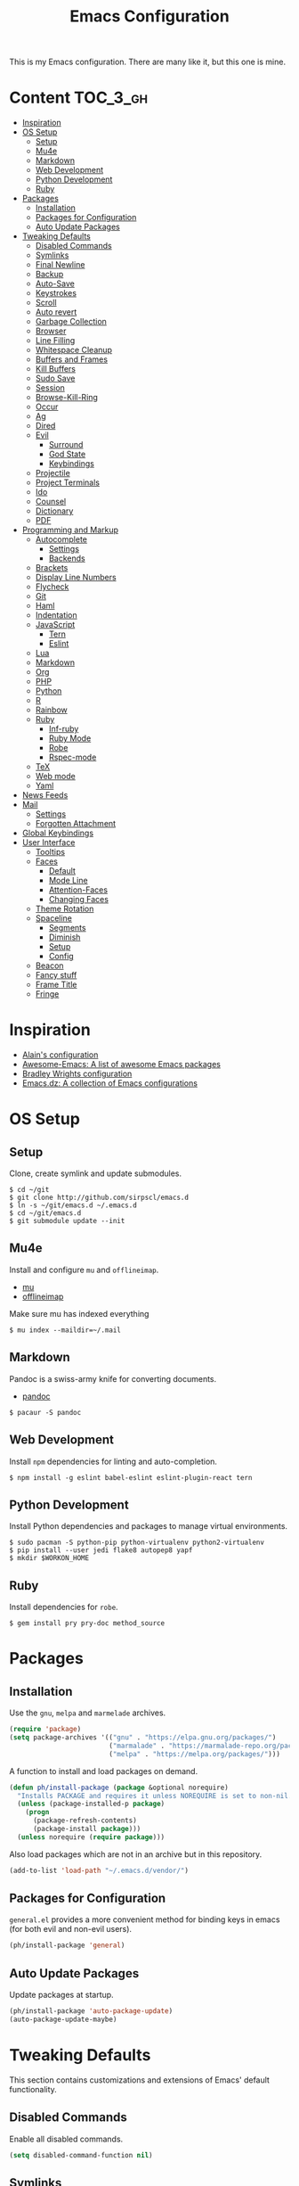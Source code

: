 #+TITLE: Emacs Configuration

This is my Emacs configuration. There are many like it, but this one is mine.

* Content :TOC_3_gh:
- [[#inspiration][Inspiration]]
- [[#os-setup][OS Setup]]
  - [[#setup][Setup]]
  - [[#mu4e][Mu4e]]
  - [[#markdown][Markdown]]
  - [[#web-development][Web Development]]
  - [[#python-development][Python Development]]
  - [[#ruby][Ruby]]
- [[#packages][Packages]]
  - [[#installation][Installation]]
  - [[#packages-for-configuration][Packages for Configuration]]
  - [[#auto-update-packages][Auto Update Packages]]
- [[#tweaking-defaults][Tweaking Defaults]]
  - [[#disabled-commands][Disabled Commands]]
  - [[#symlinks][Symlinks]]
  - [[#final-newline][Final Newline]]
  - [[#backup][Backup]]
  - [[#auto-save][Auto-Save]]
  - [[#keystrokes][Keystrokes]]
  - [[#scroll][Scroll]]
  - [[#auto-revert][Auto revert]]
  - [[#garbage-collection][Garbage Collection]]
  - [[#browser][Browser]]
  - [[#line-filling][Line Filling]]
  - [[#whitespace-cleanup][Whitespace Cleanup]]
  - [[#buffers-and-frames][Buffers and Frames]]
  - [[#kill-buffers][Kill Buffers]]
  - [[#sudo-save][Sudo Save]]
  - [[#session][Session]]
  - [[#browse-kill-ring][Browse-Kill-Ring]]
  - [[#occur][Occur]]
  - [[#ag][Ag]]
  - [[#dired][Dired]]
  - [[#evil][Evil]]
    - [[#surround][Surround]]
    - [[#god-state][God State]]
    - [[#keybindings][Keybindings]]
  - [[#projectile][Projectile]]
  - [[#project-terminals][Project Terminals]]
  - [[#ido][Ido]]
  - [[#counsel][Counsel]]
  - [[#dictionary][Dictionary]]
  - [[#pdf][PDF]]
- [[#programming-and-markup][Programming and Markup]]
  - [[#autocomplete][Autocomplete]]
    - [[#settings][Settings]]
    - [[#backends][Backends]]
  - [[#brackets][Brackets]]
  - [[#display-line-numbers][Display Line Numbers]]
  - [[#flycheck][Flycheck]]
  - [[#git][Git]]
  - [[#haml][Haml]]
  - [[#indentation][Indentation]]
  - [[#javascript][JavaScript]]
    - [[#tern][Tern]]
    - [[#eslint][Eslint]]
  - [[#lua][Lua]]
  - [[#markdown-1][Markdown]]
  - [[#org][Org]]
  - [[#php][PHP]]
  - [[#python][Python]]
  - [[#r][R]]
  - [[#rainbow][Rainbow]]
  - [[#ruby-1][Ruby]]
    - [[#inf-ruby][Inf-ruby]]
    - [[#ruby-mode][Ruby Mode]]
    - [[#robe][Robe]]
    - [[#rspec-mode][Rspec-mode]]
  - [[#tex][TeX]]
  - [[#web-mode][Web mode]]
  - [[#yaml][Yaml]]
- [[#news-feeds][News Feeds]]
- [[#mail][Mail]]
  - [[#settings-1][Settings]]
  - [[#forgotten-attachment][Forgotten Attachment]]
- [[#global-keybindings][Global Keybindings]]
- [[#user-interface][User Interface]]
  - [[#tooltips][Tooltips]]
  - [[#faces][Faces]]
    - [[#default][Default]]
    - [[#mode-line][Mode Line]]
    - [[#attention-faces][Attention-Faces]]
    - [[#changing-faces][Changing Faces]]
  - [[#theme-rotation][Theme Rotation]]
  - [[#spaceline][Spaceline]]
    - [[#segments][Segments]]
    - [[#diminish][Diminish]]
    - [[#setup-1][Setup]]
    - [[#config][Config]]
  - [[#beacon][Beacon]]
  - [[#fancy-stuff][Fancy stuff]]
  - [[#frame-title][Frame Title]]
  - [[#fringe][Fringe]]

* Inspiration

- [[https://github.com/munen/emacs.d][Alain's configuration]]
- [[https://github.com/emacs-tw/awesome-emacs][Awesome-Emacs: A list of awesome Emacs packages]]
- [[https://github.com/bradwright/emacs.d][Bradley Wrights configuration]]
- [[https://github.com/caisah/emacs.dz][Emacs.dz: A collection of Emacs configurations]]

* OS Setup
** Setup

Clone, create symlink and update submodules.

#+BEGIN_SRC shell
$ cd ~/git
$ git clone http://github.com/sirpscl/emacs.d
$ ln -s ~/git/emacs.d ~/.emacs.d
$ cd ~/git/emacs.d
$ git submodule update --init
#+END_SRC

** Mu4e

Install and configure =mu= and =offlineimap=.

- [[https://github.com/djcb/mu][mu]]
- [[https://github.com/OfflineIMAP/offlineimap][offlineimap]]

Make sure mu has indexed everything

#+BEGIN_SRC shell
$ mu index --maildir=~/.mail
#+END_SRC

** Markdown

Pandoc is a swiss-army knife for converting documents.

- [[https://github.com/jgm/pandoc][pandoc]]

#+BEGIN_SRC shell
$ pacaur -S pandoc
#+END_SRC

** Web Development

Install =npm= dependencies for linting and auto-completion.

#+BEGIN_SRC shell
$ npm install -g eslint babel-eslint eslint-plugin-react tern
#+END_SRC

** Python Development

Install Python dependencies and packages to manage virtual environments.

#+BEGIN_SRC shell
$ sudo pacman -S python-pip python-virtualenv python2-virtualenv
$ pip install --user jedi flake8 autopep8 yapf
$ mkdir $WORKON_HOME
#+END_SRC

** Ruby

Install dependencies for =robe=.

#+BEGIN_SRC shell
$ gem install pry pry-doc method_source
#+END_SRC

* Packages
** Installation

Use the =gnu=, =melpa= and =marmelade= archives.

#+BEGIN_SRC emacs-lisp
(require 'package)
(setq package-archives '(("gnu" . "https://elpa.gnu.org/packages/")
                         ("marmalade" . "https://marmalade-repo.org/packages/")
                         ("melpa" . "https://melpa.org/packages/")))
#+END_SRC

A function to install and load packages on demand.

#+BEGIN_SRC emacs-lisp
(defun ph/install-package (package &optional norequire)
  "Installs PACKAGE and requires it unless NOREQUIRE is set to non-nil."
  (unless (package-installed-p package)
    (progn
      (package-refresh-contents)
      (package-install package)))
  (unless norequire (require package)))
#+END_SRC

Also load packages which are not in an archive but in this repository.

#+BEGIN_SRC emacs-lisp
(add-to-list 'load-path "~/.emacs.d/vendor/")
#+END_SRC

** Packages for Configuration

=general.el= provides a more convenient method for binding keys in emacs (for
both evil and non-evil users).

#+BEGIN_SRC emacs-lisp
(ph/install-package 'general)
 #+END_SRC

** Auto Update Packages

Update packages at startup.

#+BEGIN_SRC emacs-lisp
(ph/install-package 'auto-package-update)
(auto-package-update-maybe)
#+END_SRC

* Tweaking Defaults

This section contains customizations and extensions of Emacs' default
functionality.

** Disabled Commands

Enable all disabled commands.

#+BEGIN_SRC emacs-lisp
(setq disabled-command-function nil)
#+END_SRC

** Symlinks

Always Follow Symlinks, no questions asked.

#+BEGIN_SRC emacs-lisp
(setq vc-follow-symlinks nil)
#+END_SRC

** Final Newline

Automatically add a newline at the end of a file.

#+BEGIN_SRC emacs-lisp
(setq require-final-newline t)
#+END_SRC

** Backup

No backups, commit frequently!

#+BEGIN_SRC emacs-lisp
(setq make-backup-files nil)
#+END_SRC

** Auto-Save

Store auto-saves in =/tmp=

#+BEGIN_SRC emacs-lisp
(setq auto-save-file-name-transforms
      `((".*" ,temporary-file-directory t)))
#+END_SRC

** Keystrokes

Show my keystrokes almost immediately in the echo-area.

#+BEGIN_SRC emacs-lisp
(setq echo-keystrokes 0.1)
#+END_SRC

** Scroll

When scrolling, keep the cursor at the same position.

#+BEGIN_SRC emacs-lisp
(setq scroll-preserve-screen-position 'keep)
#+END_SRC

** Auto revert

When something changes a file, automatically refresh the buffer containing that
file so they can't get out of sync.

#+BEGIN_SRC emacs-lisp
(global-auto-revert-mode t)
#+END_SRC

** Garbage Collection

Collect garbage after 20MB. Some packages which cache a lot (e.g. =flx-ido=)
will profit.

#+BEGIN_SRC emacs-lisp
(setq gc-cons-threshold (* 20 1000 1000))
#+END_SRC

** Browser

Use Firefox to browse urls.

#+BEGIN_SRC emacs-lisp
(setq browse-url-browser-function 'browse-url-firefox
      browse-url-new-window-flag  t
      browse-url-firefox-new-window-is-tab nil)
#+END_SRC

** Line Filling

Use a line width of 80 columns.

#+BEGIN_SRC emacs-lisp
(setq-default fill-column 80)
#+END_SRC

To reorganize a paragraph to fit the 80 columns, use =M-q= (=fill-paragraph=)
and/or enable =auto-fill-mode=.

Don't do double-spaces between sentences.

#+BEGIN_SRC emacs-lisp
(setq-default sentence-end-double-space nil)
#+END_SRC

** Whitespace Cleanup

Delete trailing whitespaces when saving.

#+BEGIN_SRC emacs-lisp
(add-hook 'write-file-hooks 'delete-trailing-whitespace)
#+END_SRC

** Buffers and Frames

Split functions wich open the previous buffer in the new window instead of
showing the current buffer twice. [[http://www.alandmoore.com/blog/2013/05/01/better-window-splitting-in-emacs/][stolen from here]]

#+BEGIN_SRC emacs-lisp
(defun ph/vsplit-last-buffer ()
  (interactive)
  (split-window-vertically)
  (other-window 1 nil)
  (switch-to-next-buffer))

(defun ph/hsplit-last-buffer ()
  (interactive)
  (split-window-horizontally)
  (other-window 1 nil)
  (switch-to-next-buffer))
#+END_SRC

A function to open the previous buffer in a new frame.

#+BEGIN_SRC emacs-lisp
(defun ph/open-last-buffer ()
  (interactive)
  (switch-to-buffer-other-frame (other-buffer)))
#+END_SRC

** Kill Buffers

A function to kill all buffers except the current one and other important buffers.

#+BEGIN_SRC emacs-lisp
(setq ph/buffer-dont-kill-regexp
      (concat "\\("
              "project-terminals"
              "\\|\\*Messages\\*"
              "\\)"))

(defun ph/kill-other-buffers ()
  "Kill all other buffers unless the buffer-name matches
  `ph/buffer-kill-regexp`."
  (interactive)
  (mapc #'(lambda (buffer)
            (unless (string-match ph/buffer-dont-kill-regexp (buffer-name buffer))
              (kill-buffer buffer)))
        (delq (current-buffer) (buffer-list))))
              #+END_SRC

** Sudo Save

Save file with sudo.

   #+BEGIN_SRC emacs-lisp
(defun ph/sudo-file-name (filename)
  "prepends '/sudo:root@localhost:' if not already present"
  (if (not (string-prefix-p "/sudo:root@localhost:" filename))
      (concat "/sudo:root@localhost:" filename)
    filename))

(defun ph/sudo-save ()
  "save file with sudo"
  (interactive)
  (if (not buffer-file-name)
      (write-file (ph/sudo-file-name (ido-read-file-name "File:")))
    (write-file (ph/sudo-file-name buffer-file-name))))
   #+END_SRC

** Session

Restore some stuff (command histories, kill-ring, ...) from last session.

#+BEGIN_SRC emacs-lisp
(ph/install-package 'session)
(add-hook 'after-init-hook 'session-initialize)
#+END_SRC

** Browse-Kill-Ring

#+BEGIN_SRC emacs-lisp
(ph/install-package 'browse-kill-ring)

(setq browse-kill-ring-highlight-inserted-item t
      browse-kill-ring-highlight-current-entry nil
      browse-kill-ring-show-preview t)

(general-def browse-kill-ring-mode-map
  "k" 'browse-kill-ring-previous
  "j" 'browse-kill-ring-forward)
#+END_SRC

** Occur

[[http://emacswiki.org/emacs/OccurMode][occur-mode]] is a search minor-mode that shows a buffer with all matching results
in a popup buffer. Use the occur-dwim (do what I mean) function from [[https://oremacs.com/2015/01/26/occur-dwim/][(or emacs
irrelevant)]]

#+BEGIN_SRC emacs-lisp
(defun occur-dwim ()
  "Call `occur' with a sane default."
  (interactive)
  (push (if (region-active-p)
            (buffer-substring-no-properties
             (region-beginning)
             (region-end))
          (let ((sym (thing-at-point 'symbol)))
            (when (stringp sym)
              (regexp-quote sym))))
        regexp-history)
  (call-interactively 'occur))
#+END_SRC

** Ag

=ag= allows you to search using ag from inside Emacs. You can filter by file
type, edit results inline, or find files.

#+BEGIN_SRC emacs-lisp
(ph/install-package 'ag)
#+END_SRC

** Dired

Usage:
 - =a= to open a file or directory in the current buffer
 - =RET= to open a file or directory in a new buffer
 - =o= to open a file or directory in a vertical split buffer
 - =C-o= to open a file or directory in a vertical split buffer but keep the
   focus in the current buffer.
 - =C-c C-o= to open a file or directory in a new frame.

Reuse buffer

#+BEGIN_SRC emacs-lisp
(put 'dired-find-alternate-file 'disabled nil)
#+END_SRC

Show all files, in long listing format and human readable units.

#+BEGIN_SRC emacs-lisp
(setq-default dired-listing-switches "-alh")
#+END_SRC

Open in new frame

#+BEGIN_SRC emacs-lisp
(defun ph/dired-find-file-other-frame ()
  "In Dired, visit this file or directory in another window."
  (interactive)
  (find-file-other-frame (dired-get-file-for-visit)))

(eval-after-load "dired"
  '(define-key dired-mode-map (kbd "C-c C-o") 'ph/dired-find-file-other-frame))
#+END_SRC

** Evil

=evil= is an extensible vi layer for Emacs. It emulates the main features of Vim,
and provides facilities for writing custom extensions.

#+BEGIN_SRC emacs-lisp
(ph/install-package 'evil)
(ph/install-package 'evil-org)
(ph/install-package 'evil-ediff)

(evil-mode 1)
#+END_SRC

Call =ph/sudo-save= with =:ww=.

#+BEGIN_SRC emacs-lisp
(evil-ex-define-cmd "ww" 'ph/sudo-save)
#+END_SRC

Set initial state by major mode.

#+BEGIN_SRC emacs-lisp
(dolist (mode-map '((ag-mode . emacs)
                    (elfeed-show-mode . emacs)
                    (elfeed-search-mode . emacs)
                    (eshell-mode . emacs)
                    (flycheck-error-list-mode . emacs)
                    (git-commit-mode . insert)
                    (git-rebase-mode . emacs)
                    (help-mode . emacs)
                    (inferior-ess-mode . emacs)
                    (inf-ruby-mode . emacs)
                    (pdf-occur-buffer-mode . emacs)
                    (rspec-compilation-mode . emacs)
                    (shell-mode . emacs)
                    (term-mode . emacs)))
  (evil-set-initial-state `,(car mode-map) `,(cdr mode-map)))
#+END_SRC

*** Surround

- Add surrounding ~​'​~ with ~S'​~ from visual-state (use =viw= to mark current
  word)
- Change surrounding ~​'​~ to ~*~ with ~cs'*~
- Remove surrounding ~*~ with ~ds*~

#+BEGIN_SRC emacs-lisp
(ph/install-package 'evil-surround)
(global-evil-surround-mode 1)
#+END_SRC

*** God State

=god-mode= is a global minor mode for entering Emacs commands without modifier
keys. It's similar to Vim's separation of commands and insertion mode.
=evil-god-state= is =god-mode= for =evil-mode=.

#+BEGIN_SRC emacs-lisp
(ph/install-package 'evil-god-state)
#+END_SRC

Make =evil-god-state= work also in visual-mode. [[https://github.com/gridaphobe/evil-god-state/issues/4#issuecomment-67760001][stolen from here]]

#+BEGIN_SRC emacs-lisp
(defun ph/evil-visual-activate-hook (&optional command)
  "Enable Visual state if the region is activated."
  (unless (evil-visual-state-p)
    (evil-delay nil
        '(unless (or (evil-visual-state-p)
                     (evil-insert-state-p)
                     (evil-emacs-state-p)
                     (evil-god-state-p))
           (when (and (region-active-p)
                      (not deactivate-mark))
             (evil-visual-state)))
      'post-command-hook nil t
      "evil-activate-visual-state")))
(ph/evil-visual-activate-hook)
#+END_SRC

*** Keybindings

Exit and enter =god-mode=.

#+BEGIN_SRC emacs-lisp
(general-def 'god
  [escape] 'evil-god-state-bail
  "C-g"    'evil-god-state-bail)

(general-def 'motion
  ","      'evil-execute-in-god-state)
#+END_SRC

Evil motion-states are the evil states where we don't edit text.

#+BEGIN_SRC emacs-lisp
(general-def 'motion
  "j"      'evil-next-visual-line
  "K"      'evil-previous-visual-line)
#+END_SRC

Free =M-.= and =M-,​= since they are popular kebinings for "jump to definition"
and "back".

#+BEGIN_SRC emacs-lisp
(general-def 'normal
  "M-." nil
  "M-," nil)
#+END_SRC

** Projectile

=projectile= is a project interaction library for Emacs. Its goal is to provide a
nice set of features operating on a project level without introducing external
dependencies (when feasible).

#+BEGIN_SRC emacs-lisp
(ph/install-package 'projectile)
(projectile-mode +1)
(general-def projectile-mode-map
  "C-c p" 'projectile-command-map)
#+END_SRC

** Project Terminals

Spawn terminal-emulators in project folder.

Note: Urxvt's =-name= option which sets the =WM_CLASS= attribute does not seem
to work with i3. Thus, =-title= is used to place the terminals on the correct
workspace.

#+BEGIN_SRC emacs-lisp
(defun ph/project-terminal-command-list-urxvt (directory workspace-number)
  "Command list to start an urxvt client in DIRECTORY on WORKSPACE-NUMBER."
  (list "/usr/bin/urxvtc"
        "-cd" directory
        "-title" (concat "project-terminal-"
                         (number-to-string (mod workspace-number 10)))))

(defun ph/project-terminal-command-list-termite (directory workspace-number)
  "Command list to start termite in DIRECTORY on WORKSPACE-NUMBER."
  (list "/bin/termite"
        "-d" directory
        (concat "--class=project-terminal-"
                (number-to-string (mod workspace-number 10)))))

(setq ph/project-terminal-amount-prompt
      "How many terminals does my master wish to spawn? :")
(setq ph/project-terminal-amount-default 3)

(setq ph/project-terminal-workspace-prompt
      "On which workspace does my master wish to spawn them? :")
(setq ph/project-terminal-workspace-default 6)

(defun ph/spawn-one-project-terminal ( &optional workspace-number)
  "Start one terminal in the current project directory on WORKSPACE-NUMBER."
  (interactive)
  (unless workspace-number
    (setq workspace-number
          (read-number ph/project-terminal-workspace-prompt
                       ph/project-terminal-workspace-default)))
  (let ((dir (projectile-project-p)))
    (if dir
        (progn
          (setq project-terminal-buffer
                (get-buffer-create "project-terminals"))
           (make-process
            :name (concat "project-terminal-" dir)
            :buffer project-terminal-buffer
            :command (ph/project-terminal-command-list-termite dir workspace-number)))
      (message "You're not in a project"))))

(defun ph/spawn-some-project-terminals (&optional amount workspace-number)
  "Start AMOUNT terminals on WORKSPACE-NUMBER in the current project directory."
  (interactive)
  (unless amount
    (setq amount (read-number ph/project-terminal-amount-prompt
                              ph/project-terminal-amount-default)))
  (unless workspace-number
    (setq workspace-number
          (read-number ph/project-terminal-workspace-prompt
                       ph/project-terminal-workspace-default)))
  (while (> amount 0)
    (ph/spawn-one-project-terminal workspace-number)
    (setq amount (- amount 1))))
#+END_SRC

** Ido

=ido= ("interactively do things") supercharges Emacs' completion system.

#+BEGIN_SRC emacs-lisp
(ph/install-package 'ido)
(ido-mode 1)
(ido-everywhere 1)
#+END_SRC

Enable the built-in fuzzy-matching

#+BEGIN_SRC emacs-lisp
(setq ido-enable-flex-matching t)
#+END_SRC

Enable =ido-vertical-mode=

#+BEGIN_SRC emacs-lisp
(ph/install-package 'ido-vertical-mode)
(ido-vertical-mode 1)
(setq ido-vertical-define-keys 'C-n-and-C-p-only)
(setq ido-vertical-show-count t)
#+END_SRC

** Counsel

=counsel=, a collection of Ivy-enhanced versions of common Emacs commands.

#+BEGIN_SRC emacs-lisp
(ph/install-package 'counsel)
(ph/install-package 'counsel-projectile)
(counsel-projectile-mode)
 #+END_SRC

#+BEGIN_SRC emacs-lisp
(setq ivy-use-virtual-buffers t)
(setq enable-recursive-minibuffers t)
 #+END_SRC

** Dictionary

=dictcc= translates English to German and vice versa.

#+BEGIN_SRC emacs-lisp
(ph/install-package 'dictcc)
#+END_SRC

** PDF

=pdf-tools= is, among other things, a replacement of DocView for PDF files. The
key difference is that pages are not pre-rendered by e.g. ghostscript and stored
in the file-system, but rather created on-demand and stored in memory.

#+BEGIN_SRC emacs-lisp
(ph/install-package 'pdf-tools)
(pdf-tools-install)
#+END_SRC

When highlighting, automatically add an annotation.

#+BEGIN_SRC emacs-lisp
(setq pdf-annot-activate-created-annotations t)
#+END_SRC

Zoom by 10%.

#+BEGIN_SRC emacs-lisp
(setq pdf-view-resize-factor 1.1)
#+END_SRC

Annotations:

- =C-c C-a h= to highlight text
- =C-c C-a o= to strike though text
- =C-c C-a t= to add a note
- =C-c C-a D= to delete one of the above
- =C-c C-a l= to list all annotations. Use =SPACE= to jump to the annotation.

[[https://github.com/politza/pdf-tools#some-keybindings][Some keybindings]]

* Programming and Markup
** Autocomplete

=company= is a text completion framework for Emacs. The name stands for "complete
anything". It uses pluggable back-ends and front-ends to retrieve and display
completion candidates.

#+BEGIN_SRC emacs-lisp
(ph/install-package 'company)
(add-hook 'after-init-hook 'global-company-mode)
#+END_SRC

*** Settings

Automatically show completion after 1 character.

#+BEGIN_SRC emacs-lisp
(setq company-minimum-prefix-length 1)
#+END_SRC

Don't require a match to continue typing.

#+BEGIN_SRC emacs-lisp
(setq company-require-match nil)
#+END_SRC

Switch between suggestions with =C-n= and =C-p=.

#+BEGIN_SRC emacs-lisp
(general-def company-active-map
  "C-n" 'company-select-next
  "C-p" 'company-select-previous)

(general-def company-search-map
  "C-n" 'company-select-next
  "C-p" 'company-select-previous)
#+END_SRC

Disable evil-complete

#+BEGIN_SRC emacs-lisp
(general-def 'insert
  "C-p" nil
  "C-n" nil)
#+END_SRC

*** Backends

Install some backends.

#+BEGIN_SRC emacs-lisp
(ph/install-package 'company-bibtex)
(add-to-list 'company-backends 'company-bibtex)

(ph/install-package 'company-auctex)
(company-auctex-init)

(ph/install-package 'company-inf-ruby)
(add-to-list 'company-backends 'company-inf-ruby)

(ph/install-package 'company-shell)
(add-to-list 'company-backends 'company-shell)

(ph/install-package 'company-tern)
(add-to-list 'company-backends 'company-tern)

(ph/install-package 'company-web t)
(require 'company-web-html)
(add-to-list 'company-backends 'company-web-html)
#+END_SRC

=jquery-doc= provides completion source for auto-complete and company-mode as
well as a =jquery-doc= command to lookup documentation.

#+BEGIN_SRC emacs-lisp
(ph/install-package 'jquery-doc)
#+END_SRC

** Brackets

Make brackets colorful

 #+BEGIN_SRC emacs-lisp
(ph/install-package 'rainbow-delimiters)
(add-hook 'prog-mode-hook 'rainbow-delimiters-mode)
 #+END_SRC

Highlight matching brackets.

#+BEGIN_SRC emacs-lisp
(setq show-paren-style 'mixed)
(add-hook 'prog-mode-hook 'show-paren-mode)
#+END_SRC

Typing any left bracket automatically insert the right matching bracket.

#+BEGIN_SRC emacs-lisp
(ph/install-package 'smartparens)
(add-hook 'prog-mode-hook 'smartparens-mode)
#+END_SRC

** Display Line Numbers

Show line numbers in programming modes

#+BEGIN_SRC emacs-lisp
(add-hook 'prog-mode-hook 'display-line-numbers-mode)
#+END_SRC

Count the number of lines to use for line number width.

#+BEGIN_SRC emacs-lisp
(setq display-line-numbers-width-start t)
#+END_SRC

** Flycheck

Flycheck is a modern on-the-fly syntax checking extension for GNU Emacs.

#+BEGIN_SRC emacs-lisp
(ph/install-package 'flycheck)
 #+END_SRC

Enable =Flycheck= globally (=prog-mode-hook= may not cover all modes).

#+BEGIN_SRC emacs-lisp
(add-hook 'after-init-hook 'global-flycheck-mode)
 #+END_SRC

Use =C-c ! l= (=M-x flycheck-list-errors=) to list all errors. Within the error
list the following key bindings are available:
 - =n= Jump to the next error
 - =p= Jump to the previous error
 - =e= Explain the error
 - =f= Filter the error list by level
 - =F= Remove this filter
 - =S= Sort the error list bye the column at point
 - =g= Check the source buffer and update the error list
 - =q= Quit the error list and hide its window

** Git

Magit is an interface to the version control system Git.

#+BEGIN_SRC emacs-lisp
(ph/install-package 'magit)
#+END_SRC

Show =TODO= in magit-buffer

#+BEGIN_SRC emacs-lisp
(ph/install-package 'magit-todos)
(magit-todos-mode t)
#+END_SRC

Some major-modes to configure git repositories.

#+BEGIN_SRC emacs-lisp
(ph/install-package 'gitattributes-mode)
(ph/install-package 'gitconfig-mode)
(ph/install-package 'gitignore-mode)
#+END_SRC

** Haml

#+BEGIN_SRC emacs-lisp
(ph/install-package 'haml-mode)
#+END_SRC

** Indentation

#+BEGIN_SRC emacs-lisp
(setq-default indent-tabs-mode nil
              tab-width 2)
(setq js-indent-level 2)
(setq python-indent 2)
(setq css-indent-offset 2)
(setq sh-basic-offset 2)
(setq sh-indentation 2)
#+END_SRC

** JavaScript

#+BEGIN_SRC emacs-lisp
(ph/install-package 'js2-mode)
(ph/install-package 'js2-refactor)
#+END_SRC

*** Tern

This is Tern. Tern is a stand-alone, editor-independent JavaScript analyzer that
can be used to improve the JavaScript integration of existing editors.

#+BEGIN_SRC emacs-lisp
(ph/install-package 'tern)
#+END_SRC

Put a file =.tern-project= in the root of the project. Additionally, a file
=~/.tern-config=.

A Ruby on Rails =.tern-project= may look like this:

#+BEGIN_SRC javascript
{
  "libs": [
    "browser",
    "jquery"
  ],
  "loadEagerly": [
    "app/assets/javascripts/**/*.js",
    "lib/assets/javascript/**/*.js",
    "vendor/assets/javascript/**/*.js"
  ],
  "plugins": {
    "es_modules": {},
    "node": {}
  }
}
#+END_SRC

And my =~/.tern-config=

#+BEGIN_SRC javascript
{
  "libs": [
    "browser",
    "jquery"
  ],
  "plugins": {
    "es_modules": {},
    "node": {}
  }
}
#+END_SRC

*** Eslint

Use =eslint= instead of =jshint=.

#+BEGIN_SRC emacs-lisp
(setq-default flycheck-disabled-checkers (append flycheck-disabled-checkers
                      '(javascript-jshint)))
(flycheck-add-mode 'javascript-eslint 'web-mode)
#+END_SRC

** Lua

#+BEGIN_SRC emacs-lisp
(ph/install-package 'lua-mode)
#+END_SRC

** Markdown

#+BEGIN_SRC emacs-lisp
(ph/install-package 'markdown-mode)
(setq markdown-command "pandoc")
#+END_SRC

** Org

Every time you’ll be saving an org file, the first headline with a =:TOC:= tag
will be updated with the current table of contents.

 - =:TOC_2:= - sets the max depth of the headlines in the table of contents to 2
   (the default)
 - =:TOC_2_gh:= - sets the max depth as in above and also uses the GitHub-style
   hrefs in the table of contents (this style is default). The other supported
   href style is ‘org’, which is the default org style.


#+begin_src emacs-lisp
(ph/install-package 'toc-org)
(add-hook 'org-mode-hook 'toc-org-enable)
#+end_src

=org-ref=: citations, cross-references, indexes, glossaries and bibtex utilities for org-mode.

#+begin_src emacs-lisp
(ph/install-package 'org-ref)
#+end_src

** PHP

#+BEGIN_SRC emacs-lisp
(ph/install-package 'php-mode)
#+END_SRC

** Python

#+BEGIN_SRC emacs-lisp
(ph/install-package 'elpy)
(elpy-enable)
#+END_SRC

Use Virtual Envirnonments.

#+BEGIN_SRC emacs-lisp
(ph/install-package 'virtualenvwrapper)
(venv-initialize-eshell)
#+END_SRC


Virtual-Environment handling  shell:
   - create a virtualenv: `mkvirtualenv -p /usr/bin/python2.7 theproject`
   - activate virtualenv: `workon theproject`
   - exit the env: `deactivate`
   - delete the env: `rmvirtualenv theproject`

Virtual-Envirnoment handling with emacs:
   - create a virtualenv: `M-x venv-mkvirtualenv-using`
   - activate virtualenv: `M-x venv-workon`
   - exit the env with: `M-x venv-deactivate`
   - delete the env: `M-x venv-rmvirtualenv`

pip in Virtual-Envirnoment
   - save pip dependencies: `pip freeze > requirements.txt`
   - install pip dependencies `pip install -r requirements.txt`

Debugging with `import pdb` , `pdb.set_trace()`, `python -m pdb script.py`

** R

Emacs Speaks Statistics (=ess=) is designed to support editing of scripts and
interaction with various statistical analysis programs such as R, S-Plus, SAS,
Stata and OpenBUGS/JAGS.

#+BEGIN_SRC emacs-lisp
(ph/install-package 'ess)
#+END_SRC

** Rainbow

This minor mode sets background color to strings that match color names, e.g.
#0000ff is displayed in white with a blue background

#+BEGIN_SRC emacs-lisp
(ph/install-package 'rainbow-mode)
(add-hook 'prog-mode-hook 'rainbow-mode)
#+END_SRC

** Ruby
*** Inf-ruby

#+BEGIN_SRC emacs-lisp
(ph/install-package 'inf-ruby)
#+END_SRC

*** Ruby Mode

Use =ruby-mode= for all common ruby-files.

No magic comments

#+BEGIN_SRC emacs-lisp
(setq ruby-insert-encoding-magic-comment nil)
#+END_SRC

*** Robe

#+BEGIN_SRC emacs-lisp
(ph/install-package 'robe)
#+END_SRC

Add the following gems to the =Gemfile= and install them.

#+BEGIN_SRC ruby
group :development do
  gem 'pry'
  gem 'pry-doc'
  gem 'method_source'
end
#+END_SRC

Generally, you'll want to start with =M-x inf-ruby-console-auto=. If there's no
Ruby console running, most interactive commands provided by Robe will offer to
launch it automatically.

The exceptions are code completion and eldoc, which only work if the server is
already running. To launch it, type =M-x robe-start=.

As you change the code in your project, you'll want to update the running
process. To load the current file, type =C-c C-l= (=ruby-load-file=), see
inf-ruby for more commands. When you're working on a Rails project, you can type
=C-c C-k= instead to reload the whole environment at once.

#+BEGIN_SRC emacs-lisp
(add-hook 'ruby-mode-hook 'robe-mode)
#+END_SRC

Some useful Commands/Keybindings
 - =C-c C-d= Lookup documentation
 - =M-.= / =M-,​= Jump to defintion and back

Use company mode for code completion.

#+BEGIN_SRC emacs-lisp
(eval-after-load 'company
  '(push 'company-robe company-backends))
#+END_SRC

*** Rspec-mode

Put the following in the =Gemfile=.

#+BEGIN_SRC ruby
group :development do
  gem 'spring-commands-rspec'
end
#+END_SRC

Usage:

- =C-c , s= Verify the example or method defined at point
- =C-c , m= Run all specs related to the current buffer
- =C-c , a= Run spec for entire project
- [[https://github.com/pezra/rspec-mode#usage][and more]]

Load it.

#+BEGIN_SRC emacs-lisp
(add-to-list 'load-path "~/.emacs.d/vendor/rspec-mode")
(require 'rspec-mode)
(require 'ansi-color)
(eval-after-load 'rspec-mode '(rspec-install-snippets))
#+END_SRC

When you've hit the breakpoint, hit =C-x C-q= to enable inf-ruby.

#+BEGIN_SRC emacs-lisp
(add-hook 'after-init-hook 'inf-ruby-switch-setup)
#+END_SRC

** TeX

AUCTeX is an extensible package for writing and formatting TeX files in GNU
Emacs.

#+BEGIN_SRC emacs-lisp
(ph/install-package 'auctex t)
#+END_SRC

Parse on load and save. This increases performance, especially for large
multifile projects. The information is stored in an "auto" subdirectory.

#+BEGIN_SRC emacs-lisp
(setq TeX-parse-self t)
(setq TeX-auto-save t)
#+END_SRC

Query to find out which is the master file.

#+BEGIN_SRC emacs-lisp
(setq-default TeX-master nil)
#+END_SRC

I use Evince to view my PDFs.

#+BEGIN_SRC emacs-lisp
(setq TeX-PDF-mode t)
(setq TeX-view-program-selection '((output-pdf "Evince")))
#+END_SRC

Sync with evince. Use =Control + Left Click= for backward search.

#+BEGIN_SRC emacs-lisp
(add-hook 'LaTeX-mode-hook 'TeX-source-correlate-mode)
(setq TeX-source-correlate-start-server t)
#+END_SRC

** Web mode

=web-mode= is an autonomous emacs major-mode for editing web templates. HTML
documents can embed parts (CSS / JavaScript) and blocks (client / server side).

#+BEGIN_SRC emacs-lisp
(ph/install-package 'web-mode)
#+END_SRC

Use =web-mode= for the following file-types.

#+BEGIN_SRC emacs-lisp
(add-to-list 'auto-mode-alist '("\\.html?\\'" . web-mode))
(add-to-list 'auto-mode-alist '("\\.tag?\\'" . web-mode))
(add-to-list 'auto-mode-alist '("\\.erb?\\'" . web-mode))
(add-to-list 'auto-mode-alist '("\\.js[x]?\\'" . web-mode))
(add-to-list 'auto-mode-alist '("\\.json?\\'" . web-mode))
#+END_SRC

Some web-mode settings.

#+BEGIN_SRC emacs-lisp
(setq web-mode-markup-indent-offset 2
      web-mode-css-indent-offset 2
      web-mode-code-indent-offset 2
      web-mode-script-padding 2
      web-mode-style-padding 2
      web-mode-script-padding 2
      web-mode-block-padding 0
      web-mode-enable-current-element-highlight t
      web-mode-enable-current-column-highlight t)
#+END_SRC

Use company backends for =tern=, =html= and =css=.

#+BEGIN_SRC emacs-lisp
(defun ph/web-mode-hook ()
  "Hook for `web-mode'."
  (set (make-local-variable 'company-backends)
       '(company-tern company-web-html company-css company-files)))

(add-hook 'web-mode-hook 'ph/web-mode-hook)
#+END_SRC

Enable =tern= when the current language is JavaScript.

#+BEGIN_SRC emacs-lisp
(advice-add 'company-tern :before
            '(lambda (&rest _)
               (if (equal major-mode 'web-mode)
                   (let ((web-mode-cur-language
                          (web-mode-language-at-pos)))
                     (if (or (string= web-mode-cur-language "javascript")
                             (string= web-mode-cur-language "jsx"))
                         (unless tern-mode (tern-mode))
                       (if tern-mode (tern-mode -1)))))))
#+END_SRC

** Yaml

#+BEGIN_SRC emacs-lisp
(ph/install-package 'yaml-mode)
#+END_SRC

Use a line width of 100 in =yaml-mode=.

#+BEGIN_SRC emacs-lisp
(add-hook 'yaml-mode-hook
  (lambda () (set-fill-column 100)))
#+END_SRC

* News Feeds

Elfeed is an extensible web feed reader for Emacs, supporting both Atom and RSS.

#+BEGIN_SRC emacs-lisp
(ph/install-package 'elfeed)
(ph/install-package 'elfeed-goodies)
(ph/install-package 'elfeed-org)
(elfeed-goodies/setup)
(elfeed-org)
(setq rmh-elfeed-org-files (list "~/git/config/emacs/elfeed.org"))
#+END_SRC

* Mail

=mu4e= is an emacs-based e-mail client. It’s based on the mu e-mail
indexer/searcher. It attempts to be a super-efficient tool to withstand the
daily e-mail tsunami.

#+BEGIN_SRC emacs-lisp
(require 'mu4e)
(require 'mu4e-contrib)
(ph/install-package 'mu4e-alert)
(ph/install-package 'evil-mu4e)
(ph/install-package 'mu4e-maildirs-extension)
(ph/install-package 'smtpmail)
#+END_SRC

Open mu4e in the current frame, even if it is already opened in another frame.

#+BEGIN_SRC emacs-lisp
(defun ph/mu4e ()
  "Open mu4e even if its already opened somewhere else."
  (interactive)
  (unless (string-prefix-p "mu4e" (symbol-name major-mode))
    (let ((buffer (get-buffer "*mu4e-headers*")))
      (if buffer (switch-to-buffer buffer) (mu4e)))))
#+END_SRC

** Settings

Show dates as =dd.mm.yy=, and times in =HH:MM=

#+BEGIN_SRC emacs-lisp
(setq mu4e-headers-time-format "%H:%M")
(setq mu4e-headers-date-format "%d.%m.%y")
#+END_SRC

My contexts contain private information and are therefore defined in a file
outside of this repo.

#+BEGIN_SRC emacs-lisp
(load-file "~/git/config/emacs/private.el")
(setq mu4e-context-policy 'pick-first)
(setq mu4e-compose-context-policy 'ask-if-none)
#+END_SRC

Don't mark for delete, only move to Trash.

#+BEGIN_SRC emacs-lisp
(defun mu4e-headers-mark-for-delete () nil)
#+END_SRC

Dont reply to myself.

#+BEGIN_SRC emacs-lisp
(setq mu4e-compose-dont-reply-to-self t)
#+END_SRC

Sending messages.

#+BEGIN_SRC emacs-lisp
(setq message-send-mail-function 'smtpmail-send-it)
(setq starttls-use-gnutls t)
(setq smtpmail-debug-info t)
#+END_SRC

Activate Alert

#+BEGIN_SRC emacs-lisp
(add-hook 'after-init-hook 'mu4e-alert-enable-mode-line-display)
#+END_SRC

Show me the addresses, not only names.

#+BEGIN_SRC emacs-lisp
(setq mu4e-view-show-addresses t)
#+END_SRC

Show text, not html.

#+BEGIN_SRC emacs-lisp
(setq mu4e-html2text-command 'mu4e-shr2text)
#+END_SRC

View mail in browser (with =aV=).

#+BEGIN_SRC emacs-lisp
(add-to-list 'mu4e-view-actions
             '("ViewInBrowser" . mu4e-action-view-in-browser) t)
#+END_SRC

Some self explanatory settings.

#+BEGIN_SRC emacs-lisp
(setq mu4e-headers-skip-duplicates t)
(setq mu4e-maildir "~/.mail")
(setq mu4e-get-mail-command "offlineimap -o")
(setq message-kill-buffer-on-exit t)
#+END_SRC

** Forgotten Attachment

#+BEGIN_SRC emacs-lisp
(defvar ph/message-attachment-regexp
  (concat "\\("
          "[Ww]e send\\|"
          "[Ii] send\\|"
          "attach\\|"
          "[aA]nhang\\|"
          "[aA]ngehängt\\|"
          "[sS]chicke\\|"
          "haenge\\|"
          "hänge\\)"))

(defun ph/message-check-attachment nil
  "Check if the mail contains any words which indicate that
  there should be an attachment. If it does, ask if I have
  attached all attachments before sending the mail"
  (save-excursion
    (message-goto-body)
    (when (search-forward-regexp ph/message-attachment-regexp nil t nil)
      (message-goto-body)
      (unless (message-y-or-n-p
               "Did you attach all documents?" nil nil)
        (error "No message sent, add some attachments!")))))

(add-hook 'message-send-hook 'ph/message-check-attachment)
#+END_SRC

* Global Keybindings

Create an empty keymap and minor-mode for my global keybindings

#+BEGIN_SRC emacs-lisp
(defvar ph/global-keymap (make-sparse-keymap))
(define-minor-mode ph/global-keys-mode
  :init-value t
  :keymap ph/global-keymap)
(ph/global-keys-mode t)
#+END_SRC

Overwriting default bindings (and defining new ones).

 #+BEGIN_SRC emacs-lisp
(general-def ph/global-keymap
  "C-h f" 'counsel-describe-function
  "C-h v" 'counsel-describe-variable
  "C-SPC" 'company-complete)

(general-def ph/global-keymap
  :prefix "C-x"
  "2"   'ph/vsplit-last-buffer
  "3"   'ph/hsplit-last-buffer
  "7"   'ph/open-last-buffer
  "m"   'counsel-M-x
  "b"   'ivy-switch-buffer
  "C-b" 'ivy-switch-buffer
  "C-f" 'counsel-find-file)
#+END_SRC

User-defined bindings (=C-c= followed by a letter and =<F5>= through =<F9>=
without modifiers).

#+BEGIN_SRC emacs-lisp
(general-def ph/global-keymap
  :prefix "C-c"
  "e" 'elfeed
  "i" 'indent-region
  "k" 'ag
  "o" 'occur-dwim
  "r" 'ph/mu4e
  "s" 'ph/spawn-some-project-terminals)

(general-def ph/global-keymap
  "<f5>" 'ph/next-theme)
#+END_SRC

* User Interface
** Tooltips

Don't use ugly GTK tooltips.

#+BEGIN_SRC emacs-lisp
(setq x-gtk-use-system-tooltips nil)
#+END_SRC

** Faces
*** Default

Set the default face. The font-size can be adjusted buffer-locally with =C-x C-+= and =C-x C--=.

#+BEGIN_SRC emacs-lisp
(set-face-attribute 'default nil
                    ;:family "DejaVu Sans Mono"
                    :family "Bitstream Vera Sans Mono"
                    :weight 'normal
                    :height 110
                    :width 'normal)
#+END_SRC

*** Mode Line

A slightly smaller font for the mode-line.

#+BEGIN_SRC emacs-lisp
(set-face-attribute 'mode-line nil
                    :inherit 'default
                    :height 100)
(set-face-attribute 'mode-line-inactive nil
                    :inherit 'mode-line)
#+END_SRC

*** Attention-Faces

Faces to highlight things/spaceline-segments which need special attention.

#+BEGIN_SRC emacs-lisp
(defface ph/alert-face
  '((t :inherit 'mode-line
       :foreground "black"
       :background "#ef2929"))
  "Alert Face"
  :group 'spaceline)

(defface ph/warn-face
  '((t :inherit 'mode-line
       :foreground "black"
       :background "#ff5d17"))
  "Warn Face"
  :group 'spaceline)

(defface ph/another-warn-face
  '((t :inherit 'mode-line
       :foreground "black"
       :background "#fce94f"))
  "Another Warn Face"
  :group 'spaceline)

(defface ph/info-face
  '((t :inherit 'mode-line
       :foreground "black"
       :background "#a1db00"))
  "Info Face"
  :group 'spaceline)
#+END_SRC

*** Changing Faces

Functions to change the mode-line faces.

#+BEGIN_SRC emacs-lisp
(defun ph/spaceline-light()
  (interactive)
  (set-face-attribute 'mode-line nil
                      :height 100
                      :foreground "#3a3a3a"
                      :box '(:color "#e6e6e0")
                      :background "#fdfde7")
  (set-face-attribute 'mode-line-buffer-id nil
                      :inherit 'mode-line
                      :foreground "#3a3a3a"
                      :box '(:color "#e6e6e0")
                      :background "#fdfde7")
  (set-face-attribute 'powerline-active1 nil
                      :inherit 'mode-line
                      :foreground "#3a3a3a"
                      :box '(:color "#e6e6e0")
                      :background "#f3f3f3")
  (set-face-attribute 'powerline-active2 nil
                      :inherit 'mode-line
                      :foreground "#3a3a3a"
                      :box '(:color "#e6e6e0")
                      :background "#e6e6e6")
  (powerline-reset))

(defun ph/spaceline-dark()
  (interactive)
  (set-face-attribute 'mode-line nil
                      :height 100
                      :foreground "#c6c6c6"
                      :box '(:color "#252525")
                      :background "#252525")
  (set-face-attribute 'mode-line-buffer-id nil
                      :inherit 'mode-line
                      :foreground "#c6c6c6"
                      :box '(:color "#252525")
                      :background "#252525")
  (set-face-attribute 'powerline-active1 nil
                      :inherit 'mode-line
                      :foreground "#c6c6c6"
                      :box '(:color "#252525")
                      :background "#303030")
  (set-face-attribute 'powerline-active2 nil
                      :inherit 'mode-line
                      :foreground "#c6c6c6"
                      :box '(:color "#252525")
                      :background "#383838")
  (powerline-reset))
#+END_SRC

** Theme Rotation

Call =M-x ph/next-theme= to load the next theme.

#+BEGIN_SRC emacs-lisp
(ph/install-package 'moe-theme)
(require 'dash)

(setq ph/theme-list (list (list '(load-theme moe-dark t)
                                '(ph/spaceline-dark))
                          (list '(load-theme moe-light t)
                                '(ph/spaceline-light))))

(defun ph/next-theme ()
  "Loads next theme in the theme-list and rotates the list"
  (interactive)
  (cl-loop for f in (nth 0 ph/theme-list) do (apply f))
  (setq ph/theme-list (-rotate 1 ph/theme-list)))

(add-hook 'after-init-hook 'ph/next-theme)
#+END_SRC

** Spaceline

#+BEGIN_SRC emacs-lisp
(ph/install-package 'powerline)
(ph/install-package 'spaceline)
(setq-default mode-line-format '("%e" (:eval (spaceline-ml-main))))
#+END_SRC

*** Segments
**** Flycheck

Flycheck segments for =info=, =warning= and =error=.

TODO: refactor this, too much redundancy...

#+BEGIN_SRC emacs-lisp
(spaceline-define-segment ph/flycheck-warning-segment
  (if (flycheck-has-current-errors-p)
      (let ((c (cdr (assq 'warning (flycheck-count-errors
                                    flycheck-current-errors)))))
        (powerline-raw
         (if c (format "%s" c))))))

(spaceline-define-segment ph/flycheck-error-segment
  (if (flycheck-has-current-errors-p)
      (let ((c (cdr (assq 'error (flycheck-count-errors
                                    flycheck-current-errors)))))
        (powerline-raw
         (if c (format "%s" c))))))

(spaceline-define-segment ph/flycheck-info-segment
  (if (flycheck-has-current-errors-p)
      (let ((c (cdr (assq 'info (flycheck-count-errors
                                    flycheck-current-errors)))))
        (powerline-raw
         (if c (format "%s" c))))))
#+END_SRC

**** Evil

Ajdust the colors for different evil-states.

#+BEGIN_SRC emacs-lisp
(defface ph/spaceline-evil-god
  '((t (:background "tomato"
        :inherit 'spaceline-evil-normal)))
  "Spaceline Evil God State"
  :group 'spaceline)
(add-to-list 'spaceline-evil-state-faces
             '(god . ph/spaceline-evil-god))

(defface ph/spaceline-evil-operator
  '((t (:background "cornflower blue"
        :inherit 'spaceline-evil-normal)))
  "Spaceline Evil Operator State"
  :group 'spaceline)
(add-to-list 'spaceline-evil-state-faces
             '(operator . ph/spaceline-evil-operator))
#+END_SRC

Setting the face according to =evil-state=.

#+BEGIN_SRC emacs-lisp
(defun ph/spaceline-highlight-face-evil-state ()
  "Set the highlight face depending on the evil state.
   Set `spaceline-highlight-face-func' to
   `spaceline-highlight-face-evil-state' to use this."
  (if (bound-and-true-p evil-local-mode)
      (let* ((face (assq evil-state spaceline-evil-state-faces)))
        (if face (cdr face) (spaceline-highlight-face-default)))
    (spaceline-highlight-face-default)))

(setq-default spaceline-highlight-face-func 'ph/spaceline-highlight-face-evil-state)
#+END_SRC

**** Python Virtual Environment

#+BEGIN_SRC emacs-lisp
(spaceline-define-segment ph/virtualenvwrapper-segment venv-current-name)
#+END_SRC

**** Git status

#+BEGIN_SRC emacs-lisp
(defun ph/git-branch-name ()
  (replace-regexp-in-string "^ Git[:-]" "" vc-mode))

(spaceline-define-segment ph/version-control
  "Version control information."
  (when vc-mode
    (powerline-raw
     (s-trim (concat (ph/git-branch-name))))))
#+END_SRC

**** Tramp

Tramp offers the following file name syntax to refer to files on other machines.

#+BEGIN_SRC config
/method:host:filename
/method:user@host:filename
/method:user@host#port:filename
#+END_SRC

The following segemnts display the current buffer's =method= and =user@host=.

#+BEGIN_SRC emacs-lisp
(spaceline-define-segment ph/remote-method
  (when (and default-directory
             (file-remote-p default-directory 'method))
    (file-remote-p default-directory 'method)))

(spaceline-define-segment ph/remote-user-and-host
  (when (and default-directory
             (or
              (file-remote-p default-directory 'user)
              (file-remote-p default-directory 'host)))
    (concat
     (file-remote-p default-directory 'user) "@"
     (file-remote-p default-directory 'host))))
#+END_SRC

**** File Permission

I want to see if the current file has "special" permissions. Special meaning
that the permissions change if the file is deleted and rewritten.

#+BEGIN_SRC emacs-lisp
(spaceline-define-segment ph/special-file-permissions
  (if (and (buffer-file-name)
           (not (file-ownership-preserved-p (buffer-file-name))))
      (powerline-raw
       (concat (if (file-readable-p (buffer-file-name)) "r" "-")
               (if (file-writable-p (buffer-file-name)) "w" "-")
               (if (file-executable-p (buffer-file-name)) "x" "-")))))
#+END_SRC

**** Mu4e Context

#+BEGIN_SRC emacs-lisp
(spaceline-define-segment ph/mu4e-context-segment
  (let ((context (mu4e-context-current)))
    (if (and context
             (string-prefix-p "mu4e" (symbol-name major-mode)))
        (powerline-raw
         (mu4e-context-name context)))))
#+END_SRC

*** Diminish

Diminish implements hiding or abbreviation of the mode line displays (lighters)
of minor-modes.

#+BEGIN_SRC emacs-lisp
(ph/install-package 'diminish)

(eval-after-load "god-mode"
  '(diminish 'god-local-mode))
(eval-after-load "rainbow-mode"
  '(diminish 'rainbow-mode))
(eval-after-load "projectile"
  '(diminish 'projectile-mode))
(eval-after-load "beacon"
  '(diminish 'beacon-mode))
(eval-after-load "auto-revert"
  '(diminish 'auto-revert-mode))
(eval-after-load "undo-tree"
  '(diminish 'undo-tree-mode))
#+END_SRC

*** Setup

Setting up the mode-line and order of segements. Compile the modeline with =M-x
spaceline-compile=.

#+BEGIN_SRC emacs-lisp
(require 'spaceline-config)
(spaceline-emacs-theme)
(spaceline-install
  'main
  '((evil-state :when active :face highlight-face)
    (buffer-id)
    (ph/special-file-permissions :face ph/alert-face)
    (ph/remote-method :face ph/warn-face)
    (ph/remote-user-and-host :face ph/another-warn-face)
    (ph/virtualenvwrapper-segment)
    (ph/mu4e-context-segment)
    (buffer-modified)
    (process :when active))
  '((minor-modes)
    (anzu)
    (projectile-root)
    (ph/version-control :when active)
    (line-column)
    (buffer-position)
    (ph/flycheck-info-segment :face ph/info-face)
    (ph/flycheck-warning-segment :face ph/warn-face)
    (ph/flycheck-error-segment :face ph/alert-face)
    (major-mode)))
#+END_SRC

*** Config

Set mode-line always active (don't hide any information when focus is on a
different window).

#+BEGIN_SRC emacs-lisp
(defun powerline-selected-window-active () t)
#+END_SRC

Adjust =powerline-text-scale-factor= for graphical clients.

# TODO: Find out if there's a solution with frame-local settings to allow the
# parallel use of graphical and terminal clients.

#+BEGIN_SRC emacs-lisp
(defun ph/set-powerline-text-scale-factor (frame)
  "Set/unset powerline scaling for graphical/terminal FRAME."
  (if (display-graphic-p frame)
      (setq powerline-text-scale-factor 0.9)
    (setq powerline-text-scale-factor nil)))
(add-hook 'after-make-frame-functions 'ph/set-powerline-text-scale-factor)
#+END_SRC

** Beacon

Whenever the window scrolls a light will shine on top of your cursor so you know
where it is.

#+BEGIN_SRC emacs-lisp
(ph/install-package 'beacon)
(beacon-mode 1)
(setq beacon-color "orange")
#+END_SRC

** Fancy stuff

Disable fancy GUI stuff

#+BEGIN_SRC emacs-lisp
(setq inhibit-splash-screen t)
(tool-bar-mode -1)
(scroll-bar-mode -1)
(menu-bar-mode -1)
#+END_SRC

** Frame Title

Show the buffer-name, projectile-project-name and major-mode in the frame title.
Use the same title for unfocussed/stacked frames.

#+BEGIN_SRC emacs-lisp
(setq ph/frame-title-format
      '(""
        "%b"
        (:eval
         (let ((project-name (projectile-project-name)))
           (unless (string= "-" project-name)
             (format " | %s" project-name))))
        " | %m"))
(setq frame-title-format ph/frame-title-format)
(setq icon-title-format ph/frame-title-format)
#+END_SRC

** Fringe

Tiny fringe on the right side of the frame. The left side needs a fringe for
=FlyCheck=.

#+BEGIN_SRC emacs-lisp
(fringe-mode '(8 . 2))
#+END_SRC
